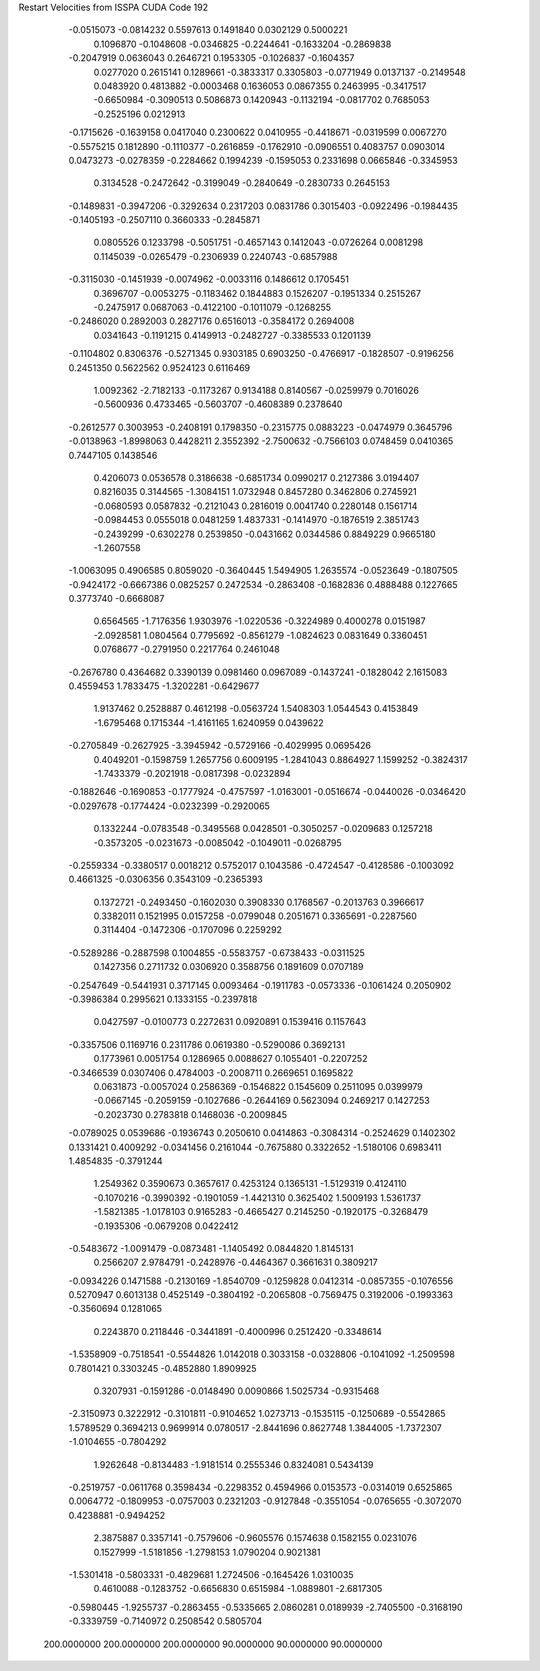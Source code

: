 Restart Velocities from ISSPA CUDA Code
192
  -0.0515073  -0.0814232   0.5597613   0.1491840   0.0302129   0.5000221
   0.1096870  -0.1048608  -0.0346825  -0.2244641  -0.1633204  -0.2869838
  -0.2047919   0.0636043   0.2646721   0.1953305  -0.1026837  -0.1604357
   0.0277020   0.2615141   0.1289661  -0.3833317   0.3305803  -0.0771949
   0.0137137  -0.2149548   0.0483920   0.4813882  -0.0003468   0.1636053
   0.0867355   0.2463995  -0.3417517  -0.6650984  -0.3090513   0.5086873
   0.1420943  -0.1132194  -0.0817702   0.7685053  -0.2525196   0.0212913
  -0.1715626  -0.1639158   0.0417040   0.2300622   0.0410955  -0.4418671
  -0.0319599   0.0067270  -0.5575215   0.1812890  -0.1110377  -0.2616859
  -0.1762910  -0.0906551   0.4083757   0.0903014   0.0473273  -0.0278359
  -0.2284662   0.1994239  -0.1595053   0.2331698   0.0665846  -0.3345953
   0.3134528  -0.2472642  -0.3199049  -0.2840649  -0.2830733   0.2645153
  -0.1489831  -0.3947206  -0.3292634   0.2317203   0.0831786   0.3015403
  -0.0922496  -0.1984435  -0.1405193  -0.2507110   0.3660333  -0.2845871
   0.0805526   0.1233798  -0.5051751  -0.4657143   0.1412043  -0.0726264
   0.0081298   0.1145039  -0.0265479  -0.2306939   0.2240743  -0.6857988
  -0.3115030  -0.1451939  -0.0074962  -0.0033116   0.1486612   0.1705451
   0.3696707  -0.0053275  -0.1183462   0.1844883   0.1526207  -0.1951334
   0.2515267  -0.2475917   0.0687063  -0.4122100  -0.1011079  -0.1268255
  -0.2486020   0.2892003   0.2827176   0.6516013  -0.3584172   0.2694008
   0.0341643  -0.1191215   0.4149913  -0.2482727  -0.3385533   0.1201139
  -0.1104802   0.8306376  -0.5271345   0.9303185   0.6903250  -0.4766917
  -0.1828507  -0.9196256   0.2451350   0.5622562   0.9524123   0.6116469
   1.0092362  -2.7182133  -0.1173267   0.9134188   0.8140567  -0.0259979
   0.7016026  -0.5600936   0.4733465  -0.5603707  -0.4608389   0.2378640
  -0.2612577   0.3003953  -0.2408191   0.1798350  -0.2315775   0.0883223
  -0.0474979   0.3645796  -0.0138963  -1.8998063   0.4428211   2.3552392
  -2.7500632  -0.7566103   0.0748459   0.0410365   0.7447105   0.1438546
   0.4206073   0.0536578   0.3186638  -0.6851734   0.0990217   0.2127386
   3.0194407   0.8216035   0.3144565  -1.3084151   1.0732948   0.8457280
   0.3462806   0.2745921  -0.0680593   0.0587832  -0.2121043   0.2816019
   0.0041740   0.2280148   0.1561714  -0.0984453   0.0555018   0.0481259
   1.4837331  -0.1414970  -0.1876519   2.3851743  -0.2439299  -0.6302278
   0.2539850  -0.0431662   0.0344586   0.8849229   0.9665180  -1.2607558
  -1.0063095   0.4906585   0.8059020  -0.3640445   1.5494905   1.2635574
  -0.0523649  -0.1807505  -0.9424172  -0.6667386   0.0825257   0.2472534
  -0.2863408  -0.1682836   0.4888488   0.1227665   0.3773740  -0.6668087
   0.6564565  -1.7176356   1.9303976  -1.0220536  -0.3224989   0.4000278
   0.0151987  -2.0928581   1.0804564   0.7795692  -0.8561279  -1.0824623
   0.0831649   0.3360451   0.0768677  -0.2791950   0.2217764   0.2461048
  -0.2676780   0.4364682   0.3390139   0.0981460   0.0967089  -0.1437241
  -0.1828042   2.1615083   0.4559453   1.7833475  -1.3202281  -0.6429677
   1.9137462   0.2528887   0.4612198  -0.0563724   1.5408303   1.0544543
   0.4153849  -1.6795468   0.1715344  -1.4161165   1.6240959   0.0439622
  -0.2705849  -0.2627925  -3.3945942  -0.5729166  -0.4029995   0.0695426
   0.4049201  -0.1598759   1.2657756   0.6009195  -1.2841043   0.8864927
   1.1599252  -0.3824317  -1.7433379  -0.2021918  -0.0817398  -0.0232894
  -0.1882646  -0.1690853  -0.1777924  -0.4757597  -1.0163001  -0.0516674
  -0.0440026  -0.0346420  -0.0297678  -0.1774424  -0.0232399  -0.2920065
   0.1332244  -0.0783548  -0.3495568   0.0428501  -0.3050257  -0.0209683
   0.1257218  -0.3573205  -0.0231673  -0.0085042  -0.1049011  -0.0268795
  -0.2559334  -0.3380517   0.0018212   0.5752017   0.1043586  -0.4724547
  -0.4128586  -0.1003092   0.4661325  -0.0306356   0.3543109  -0.2365393
   0.1372721  -0.2493450  -0.1602030   0.3908330   0.1768567  -0.2013763
   0.3966617   0.3382011   0.1521995   0.0157258  -0.0799048   0.2051671
   0.3365691  -0.2287560   0.3114404  -0.1472306  -0.1707096   0.2259292
  -0.5289286  -0.2887598   0.1004855  -0.5583757  -0.6738433  -0.0311525
   0.1427356   0.2711732   0.0306920   0.3588756   0.1891609   0.0707189
  -0.2547649  -0.5441931   0.3717145   0.0093464  -0.1911783  -0.0573336
  -0.1061424   0.2050902  -0.3986384   0.2995621   0.1333155  -0.2397818
   0.0427597  -0.0100773   0.2272631   0.0920891   0.1539416   0.1157643
  -0.3357506   0.1169716   0.2311786   0.0619380  -0.5290086   0.3692131
   0.1773961   0.0051754   0.1286965   0.0088627   0.1055401  -0.2207252
  -0.3466539   0.0307406   0.4784003  -0.2008711   0.2669651   0.1695822
   0.0631873  -0.0057024   0.2586369  -0.1546822   0.1545609   0.2511095
   0.0399979  -0.0667145  -0.2059159  -0.1027686  -0.2644169   0.5623094
   0.2469217   0.1427253  -0.2023730   0.2783818   0.1468036  -0.2009845
  -0.0789025   0.0539686  -0.1936743   0.2050610   0.0414863  -0.3084314
  -0.2524629   0.1402302   0.1331421   0.4009292  -0.0341456   0.2161044
  -0.7675880   0.3322652  -1.5180106   0.6983411   1.4854835  -0.3791244
   1.2549362   0.3590673   0.3657617   0.4253124   0.1365131  -1.5129319
   0.4124110  -0.1070216  -0.3990392  -0.1901059  -1.4421310   0.3625402
   1.5009193   1.5361737  -1.5821385  -1.0178103   0.9165283  -0.4665427
   0.2145250  -0.1920175  -0.3268479  -0.1935306  -0.0679208   0.0422412
  -0.5483672  -1.0091479  -0.0873481  -1.1405492   0.0844820   1.8145131
   0.2566207   2.9784791  -0.2428976  -0.4464367   0.3661631   0.3809217
  -0.0934226   0.1471588  -0.2130169  -1.8540709  -0.1259828   0.0412314
  -0.0857355  -0.1076556   0.5270947   0.6013138   0.4525149  -0.3804192
  -0.2065808  -0.7569475   0.3192006  -0.1993363  -0.3560694   0.1281065
   0.2243870   0.2118446  -0.3441891  -0.4000996   0.2512420  -0.3348614
  -1.5358909  -0.7518541  -0.5544826   1.0142018   0.3033158  -0.0328806
  -0.1041092  -1.2509598   0.7801421   0.3303245  -0.4852880   1.8909925
   0.3207931  -0.1591286  -0.0148490   0.0090866   1.5025734  -0.9315468
  -2.3150973   0.3222912  -0.3101811  -0.9104652   1.0273713  -0.1535115
  -0.1250689  -0.5542865   1.5789529   0.3694213   0.9699914   0.0780517
  -2.8441696   0.8627748   1.3844005  -1.7372307  -1.0104655  -0.7804292
   1.9262648  -0.8134483  -1.9181514   0.2555346   0.8324081   0.5434139
  -0.2519757  -0.0611768   0.3598434  -0.2298352   0.4594966   0.0153573
  -0.0314019   0.6525865   0.0064772  -0.1809953  -0.0757003   0.2321203
  -0.9127848  -0.3551054  -0.0765655  -0.3072070   0.4238881  -0.9494252
   2.3875887   0.3357141  -0.7579606  -0.9605576   0.1574638   0.1582155
   0.0231076   0.1527999  -1.5181856  -1.2798153   1.0790204   0.9021381
  -1.5301418  -0.5803331  -0.4829681   1.2724506  -0.1645426   1.0310035
   0.4610088  -0.1283752  -0.6656830   0.6515984  -1.0889801  -2.6817305
  -0.5980445  -1.9255737  -0.2863455  -0.5335665   2.0860281   0.0189939
  -2.7405500  -0.3168190  -0.3339759  -0.7140972   0.2508542   0.5805704
 200.0000000 200.0000000 200.0000000  90.0000000  90.0000000  90.0000000
